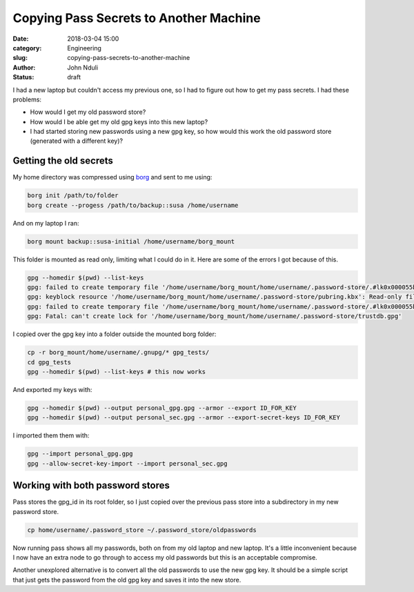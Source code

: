 #######################################
Copying Pass Secrets to Another Machine
#######################################

:date: 2018-03-04 15:00
:category: Engineering
:slug: copying-pass-secrets-to-another-machine 
:author: John Nduli
:status: draft


I had a new laptop but couldn't access my previous one, so I had to
figure out how to get my pass secrets. I had these problems:

- How would I get my old password store?
- How would I be able get my old gpg keys into this new laptop?
- I had started storing new passwords using a new gpg key, so how would
  this work the old password store (generated with a different key)?

Getting the old secrets
-----------------------
My home directory was compressed using `borg
<https://borgbackup.readthedocs.io/en/stable/>`_ and sent to me using:

.. code-block:: bash

    borg init /path/to/folder
    borg create --progess /path/to/backup::susa /home/username

And on my laptop I ran:

.. code-block:: bash

    borg mount backup::susa-initial /home/username/borg_mount

This folder is mounted as read only, limiting what I could do in it.
Here are some of the errors I got because of this.

.. code-block:: bash

    gpg --homedir $(pwd) --list-keys                                                                                   
    gpg: failed to create temporary file '/home/username/borg_mount/home/username/.password-store/.#lk0x000055b881984170.archlinux.39288': Read-only file system
    gpg: keyblock resource '/home/username/borg_mount/home/username/.password-store/pubring.kbx': Read-only file system
    gpg: failed to create temporary file '/home/username/borg_mount/home/username/.password-store/.#lk0x000055b881981700.archlinux.39288': Read-only file system
    gpg: Fatal: can't create lock for '/home/username/borg_mount/home/username/.password-store/trustdb.gpg'

I copied over the gpg key into a folder outside the mounted borg folder:

.. code-block:: bash

    cp -r borg_mount/home/username/.gnupg/* gpg_tests/  
    cd gpg_tests
    gpg --homedir $(pwd) --list-keys # this now works                                                                                 

And exported my keys with:

.. code-block:: bash

    gpg --homedir $(pwd) --output personal_gpg.gpg --armor --export ID_FOR_KEY
    gpg --homedir $(pwd) --output personal_sec.gpg --armor --export-secret-keys ID_FOR_KEY

I imported them them with:

.. code-block:: bash

    gpg --import personal_gpg.gpg 
    gpg --allow-secret-key-import --import personal_sec.gpg 

Working with both password stores
---------------------------------
Pass stores the gpg_id in its root folder, so I just copied over the
previous pass store into a subdirectory in my new password store.

.. code-block:: bash

    cp home/username/.password_store ~/.password_store/oldpasswords

Now running pass shows all my passwords, both on from my old laptop and
new laptop. It's a little inconvenient because I now have an extra node
to go through to access my old passwords but this is an acceptable
compromise.

Another unexplored alternative is to convert all the old passwords to
use the new gpg key. It should be a simple script that just gets the
password from the old gpg key and saves it into the new store.
